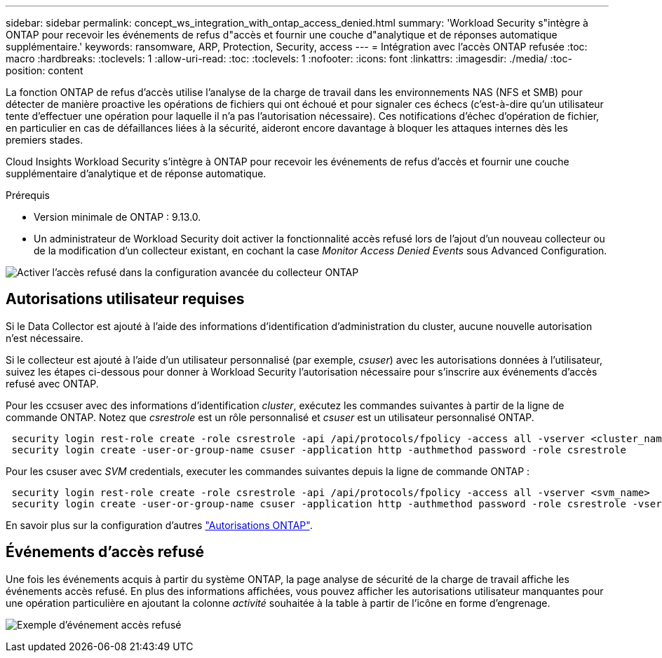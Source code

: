 ---
sidebar: sidebar 
permalink: concept_ws_integration_with_ontap_access_denied.html 
summary: 'Workload Security s"intègre à ONTAP pour recevoir les événements de refus d"accès et fournir une couche d"analytique et de réponses automatique supplémentaire.' 
keywords: ransomware, ARP, Protection, Security, access 
---
= Intégration avec l'accès ONTAP refusée
:toc: macro
:hardbreaks:
:toclevels: 1
:allow-uri-read: 
:toc: 
:toclevels: 1
:nofooter: 
:icons: font
:linkattrs: 
:imagesdir: ./media/
:toc-position: content


[role="lead"]
La fonction ONTAP de refus d'accès utilise l'analyse de la charge de travail dans les environnements NAS (NFS et SMB) pour détecter de manière proactive les opérations de fichiers qui ont échoué et pour signaler ces échecs (c'est-à-dire qu'un utilisateur tente d'effectuer une opération pour laquelle il n'a pas l'autorisation nécessaire). Ces notifications d'échec d'opération de fichier, en particulier en cas de défaillances liées à la sécurité, aideront encore davantage à bloquer les attaques internes dès les premiers stades.

Cloud Insights Workload Security s'intègre à ONTAP pour recevoir les événements de refus d'accès et fournir une couche supplémentaire d'analytique et de réponse automatique.

Prérequis

* Version minimale de ONTAP : 9.13.0.
* Un administrateur de Workload Security doit activer la fonctionnalité accès refusé lors de l'ajout d'un nouveau collecteur ou de la modification d'un collecteur existant, en cochant la case _Monitor Access Denied Events_ sous Advanced Configuration.


image:WS_Access_Denied_Enable_in_Collector.png["Activer l'accès refusé dans la configuration avancée du collecteur ONTAP"]



== Autorisations utilisateur requises

Si le Data Collector est ajouté à l'aide des informations d'identification d'administration du cluster, aucune nouvelle autorisation n'est nécessaire.

Si le collecteur est ajouté à l'aide d'un utilisateur personnalisé (par exemple, _csuser_) avec les autorisations données à l'utilisateur, suivez les étapes ci-dessous pour donner à Workload Security l'autorisation nécessaire pour s'inscrire aux événements d'accès refusé avec ONTAP.

Pour les ccsuser avec des informations d'identification _cluster_, exécutez les commandes suivantes à partir de la ligne de commande ONTAP. Notez que _csrestrole_ est un rôle personnalisé et _csuser_ est un utilisateur personnalisé ONTAP.

[listing]
----
 security login rest-role create -role csrestrole -api /api/protocols/fpolicy -access all -vserver <cluster_name>
 security login create -user-or-group-name csuser -application http -authmethod password -role csrestrole
----
Pour les csuser avec _SVM_ credentials, executer les commandes suivantes depuis la ligne de commande ONTAP :

[listing]
----
 security login rest-role create -role csrestrole -api /api/protocols/fpolicy -access all -vserver <svm_name>
 security login create -user-or-group-name csuser -application http -authmethod password -role csrestrole -vserver <svm_name>
----
En savoir plus sur la configuration d'autres link:\task_add_collector_svm.html["Autorisations ONTAP"].



== Événements d'accès refusé

Une fois les événements acquis à partir du système ONTAP, la page analyse de sécurité de la charge de travail affiche les événements accès refusé. En plus des informations affichées, vous pouvez afficher les autorisations utilisateur manquantes pour une opération particulière en ajoutant la colonne _activité_ souhaitée à la table à partir de l'icône en forme d'engrenage.

image:WS_Access_Denied_Example_Event_1.png["Exemple d'événement accès refusé"]
